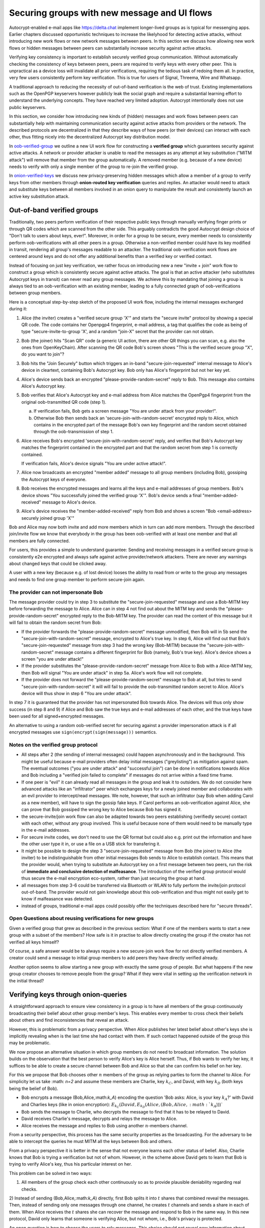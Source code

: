 
Securing groups with new message and UI flows
=============================================

Autocrypt-enabled e-mail apps like https://delta.chat implement
longer-lived groups as is typical for messenging apps.  Earlier
chapters discussed opportunistic techniques to increase the likelyhood
for detecting active attacks, without introducing new work flows or
new network messages between peers. In this section we discuss
how allowing new work flows or hidden messages between peers
can substantially increase security against active attacks.

Verifying key consistency is important to establish
securely verified group communication.
Without automatically checking the consistency of keys between peers,
peers are required to verify keys with every other peer.
This is unpractical as a device loss will invalidate all
prior verifications, requiring the tedious task of redoing them all.
In practice, very few users consistently perform key verification.
This is true for users of Signal, Threema, Wire and Whatsapp.

A traditional approach to reducing the necessity of out-of-band
verification is the web of trust. Existing implementations such as the
OpenPGP keyservers however publicly leak the social graph and require a
substantial learning effort to understand the underlying concepts.
They have reached very limited adoption. Autocrypt intentionally
does not use public keyservers.

In this section, we consider how introducing new kinds of (hidden)
messages and work flows between peers can substantially help
with maintaining communication security against active
attacks from providers or the network. The described protocols
are decentralized in that they describe ways of how peers (or
their devices) can interact with each other, thus fitting nicely
into the decentralized Autocrypt key distribution model.

In `oob-verified-group`_ we outline a new UI work flow for constructing
a **verified group** which guarantees security against active
attacks.  A network or provider attacker is unable to read the messages as
any attempt at key substitution ("MITM attack") will remove that
member from the group automatically. A removed member (e.g. because of a
new device) needs to verify with only a single member of the group to re-join
the verified group.

In `onion-verified-keys`_ we discuss new privacy-preserving hidden
messages which allow a member of a group to verify keys from other
members through **onion-routed key verification** queries and replies.
An attacker would need to attack and substitute keys between all
members involved in an onion query to manipulate the result and
consistently launch an active key substitution attack.


.. _`oob-verified-group`:

Out-of-band verified groups
---------------------------

Traditionally, two peers perform verification of their respective
public keys through manually verifying finger prints or through
QR codes which are scanned from the other side.  This arguably
contradicts the good Autocrypt design choice of "Don't talk to
users about keys, ever!".  Moreover, in order for a group to be secure,
every member needs to consistently perform oob-verifications with all
other peers in a group. Otherwise a non-verified member could have its
key modified in transit, rendering all group's messages readable to an
attacker. The traditional oob-verification work flows are centered
around keys and do not offer any additional benefits than a verified key
or verified contact.

Instead of focusing on just key verification, we rather focus on
introducing new a new "invite + join" work flow to construct a
group which is consistently secure against active attacks.
The goal is that an active attacker (who substitutes Autocrypt keys in
transit) can never read any group messages.  We achieve this
by mandating that joining a group is always tied to an oob-verification
with an existing member, leading to a fully connected graph of oob-verifications
between group members.

Here is a conceptual step-by-step sketch of the proposed UI work flow,
including the internal messages exchanged during it:

1. Alice (the inviter) creates a "verified secure group 'X'" and starts
   the "secure invite" protocol by showing a special QR code.
   The code contains her Openpgp4 fingerprint, e-mail address, a tag
   that qualifies the code as being of type "secure-invite-to-group 'X', and
   a random "join-X" secret that the provider can not obtain.

2. Bob (the joiner) hits "Scan QR" code (a generic UI action, there are other
   QR things you can scan, e.g. also the ones from OpenKeyChain).
   After scanning the QR code Bob's screen shows "This is the
   verified secure group "X", do you want to join"?

3. Bob hits the "Join Securely" button which triggers an in-band
   "secure-join-requested" internal message to Alice's device
   in cleartext, containing Bob's Autocrypt key. Bob only has
   Alice's fingerprint but not her key yet.

4. Alice's device sends back an encrypted "please-provide-random-secret"
   reply to Bob. This message also contains Alice's Autocrypt key.

5. Bob verifies that Alice's Autocrypt key and e-mail address from Alice matches
   the OpenPgp4 fingerprint from the original oob-transmitted QR code (step 1).

   a) If verification fails, Bob gets a screen message "You are under attack
      from your provider!".

   b) Otherwise Bob then sends back an 'secure-join-with-random-secret' encrypted
      reply to Alice, which contains in the encrypted part of the message Bob's
      own key fingerprint and the random secret obtained through the
      oob-transmission of step 1.

6. Alice receives Bob's encrypted 'secure-join-with-random-secret' reply, and
   verifies that Bob's Autocrypt key matches the fingerprint contained in the
   encrypted part and that the random secret from step 1 is correctly contained.

   If verification fails, Alice's device signals "You are under active attack!".

7. Alice now broadcasts an encrypted "member added" message to all group
   members (including Bob), gossiping the Autocrypt keys of everyone.

8. Bob receives the encrypted messages and learns all the keys and e-mail
   addresses of group members. Bob's device shows "You successfully joined
   the verified group 'X'".  Bob's device sends a final "member-added-received"
   message to Alice's device.

9. Alice's device receives the "member-added-received" reply from Bob and
   shows a screen "Bob <email-address> securely joined group 'X'"

Bob and Alice may now both invite and add more members which in turn
can add more members. Through the described join/invite flow
we know that everybody in the group has been oob-verified with
at least one member and that all members are fully connected.

For users, this provides a simple to understand guarantee:
Sending and receiving messages in a verified secure group
is consistently e2e encrypted and always safe against active
provider/network attackers. There are never any warnings
about changed keys that could be clicked away.

A user with a new key (because e.g. of lost device)
looses the ability to read from or write to the group any messages
and needs to find one group member to perform secure-join again.


The provider can not impersonate Bob
~~~~~~~~~~~~~~~~~~~~~~~~~~~~~~~~~~~~

The message provider could try in step 3 to substitute the
"secure-join-requested" message and use a Bob-MITM key before
forwarding the message to Alice.  Alice can in step 4 not find
out about the MITM key and sends the "please-provide-random-secret"
encrypted reply to the Bob-MITM key.  The provider can read the
content of this message but it will fail to obtain the random secret
from Bob:

- If the provider forwards the "please-provide-random-secret" message
  unmodified, then Bob will in 5b send the "secure-join-with-random-secret"
  message, encrypted to Alice's true key.  In step 6, Alice will find out
  that Bob's "secure-join-requested" message from step 3 had the wrong
  key (Bob-MITM) because the "secure-join-with-random-secret" message
  contains a different fingerprint for Bob (namely, Bob's true key).
  Alice's device shows a screen "you are under attack!"

- If the provider substitutes the "please-provide-random-secret"
  message from Alice to Bob with a Alice-MITM key, then Bob will
  signal "You are under attack" in step 5a.  Alice's work flow
  will not complete.

- If the provider does not forward the "please-provide-random-secret"
  message to Bob at all, but tries to send "secure-join-with-random-secret"
  it will will fail to provide the oob-transmitted random secret to Alice.
  Alice's device will thus show in step 6 "You are under attack".

In step 7 it is guaranteed that the provider has
not impersonated Bob towards Alice.  The devices will thus only
show success (in step 8 and 9) if Alice and Bob saw the true keys
and e-mail addresses of each other, and the true keys have been
used for all signed+encrypted messages.

An alternative to using a random oob-verified secret for securing
against a provider impersonation attack is if all encrypted
messages use ``sign(encrypt(sign(message)))`` semantics.


Notes on the verified group protocol
~~~~~~~~~~~~~~~~~~~~~~~~~~~~~~~~~~~~~~~~~

- All steps after 2 (the sending of internal messages)
  could happen asynchronously and in the background.  This might
  be useful because e-mail providers often delay initial messages
  ("greylisting") as mitigation against spam.
  The eventual outcomes ("you are under attack" and "successful join")
  can be done in notifications towards Alice and Bob including
  a "verified join failed to complete" if messages do not arrive
  within a fixed time frame.

- If one peer is "evil" it can already read all messages
  in the group and leak it to outsiders. We do not consider here
  advanced attacks like an "infiltrator" peer which exchanges
  keys for a newly joined member and collaborates with an evil provider
  to intercept/read messages.  We note, however, that such
  an infiltrator (say Bob when adding Carol as a new member), will have
  to sign the gossip fake keys. If Carol performs an oob-verification
  against Alice, she can prove that Bob gossiped the wrong key to Alice
  because Bob has signed it.

- the secure-invite/join work flow can also be adapted towards
  two peers establishing (verifiedly secure) contact with each
  other, without any group involved.  This is useful because none
  of them would need to be manually type in the e-mail addresses.

- For secure invite codes, we don't need to use the QR format but could
  also e.g. print out the information and have the other user
  type it in, or use a file on a USB stick for transfering it.

- It might be possible to design the step 3 "secure-join-requested"
  message from Bob (the joiner) to Alice (the inviter) to be indistinguishable
  from other initial messages Bob sends to Alice to establish contact.
  This means that the provider would, when trying to substitute an Autocrypt key
  on a first message between two peers, run the risk of **immediate and
  conclusive detection of malfeasance**. The introduction of the verified
  group protocol would thus secure the e-mail encryption eco-system,
  rather than just securing the group at hand.

- all messages from step 3-6 could be transferred via
  Bluetooth or WLAN to fully perform the invite/join protocol out-of-band.
  The provider would not gain knowledge about this oob-verification
  and thus might not easily get to know if malfeasance was detected.

- instead of groups, traditional e-mail apps could
  possibly offer the techniques described here for "secure threads".


Open Questions about reusing verifications for new groups
~~~~~~~~~~~~~~~~~~~~~~~~~~~~~~~~~~~~~~~~~~~~~~~~~~~~~~~~~

Given a verified group that grew as described in the previous section:
What if one of the members wants to start a new group with a subset
of the members?  How safe is it in practise to allow directly creating
the group if the creator has not verified all keys himself?

Of course, a safe answer would be to always require a
new secure-join work flow for not directly verified members.
A creator could send a message to initial group members to
add peers they have directly verified already.

Another option seems to allow starting a new group with exactly the
same group of people. But what happens if the new group creator chooses
to remove people from the group? What if they were vital in setting up the
verification network in the initial thread?


.. _`onion-verified-keys`:

Verifying keys through onion-queries
------------------------------------------

A straightforward approach to ensure view consistency in a group is to have all members of the group continuously broadcasting their belief about other group member's keys. This enables every member to cross check their beliefs about others and find inconsistencies that reveal an attack.

However, this is problematic from a privacy perspective. When Alice publishes her latest belief about other's keys she is implicitly revealing when is the last time she had contact with them. If such contact happened outside of the group this may be problematic.

We now propose an alternative situation in which group members do not need to broadcast information. The solution builds on the observation that the best person to verify Alice's key is Alice herself. Thus, if Bob wants to verify her key, it suffices to be able to create a secure channel between Bob and Alice so that she can confirm his belief on her key.

For this we propose that Bob chooses other :math:`n` members of the group as relying parties to form the channel to Alice. For simplicity let us take :math: `n=2` and assume these members are Charlie, key :math:`k_C`, and David, with key :math:`k_D` (both keys being the belief of Bob).

- Bob encrypts a message (Bob,Alice,:math:`k_A`) encoding the question 'Bob asks: Alice, is your key :math:`k_A`?' with David and Charlies keys (like in onion encryption): :math:`E_{k_C}(David,E_{k_D}(Alice,(Bob,Alice,:math:`k_A`)))`

- Bob sends the message to Charlie, who decrypts the message to find that it has to be relayed to David.

- David receives Charlie's message, decrypts and relays the message to Alice.

- Alice receives the message and replies to Bob using another :math:`n`-members channel.

From a security perspective, this process has the same security properties as the broadcasting. For the adversary to be able to intercept the queries he must MITM all the keys between Bob and others.

From a privacy perspective it is better in the sense that not everyone learns each other status of belief. Also, Charlie knows that Bob is trying a verification but not of whom. However, in the scheme above David gets to learn that Bob is trying to verify Alice's key, thus his particular interest on her.

This problem can be solved in two ways:

1) All members of the group check each other continuously so as to provide plausible deniability regarding real checks.

2) Instead of sending (Bob,Alice,:math:`k_A`) directly, first Bob splits it into :math:`t` shares that combined reveal the messages. Then, instead of sending only one messages through one channel, he creates :math:`t` channels and sends a share in each of them. When Alice receives the :math:`t` shares she can recover the message and respond to Bob in the same way.
In this new protocol, David only learns that someone is verifying Alice, but not whom, i.e., Bob's privacy is protected.

An open question is how to choose the users to rely messages. This choice should not reveal new information about users' relationships or the current groups. Thus, the most convenient is to choose members of the same group. Other selection strategies need to be analyzed with respect to their privacy properties.

The other point to be discussed is bandwidth. Having everyone publishing their status implies N*(N-1) messages. The proposed solution employs 2*N*n*t messages. For small groups the traffic can be higher. Thus, there is a tradeoff privacy vs. overhead.


